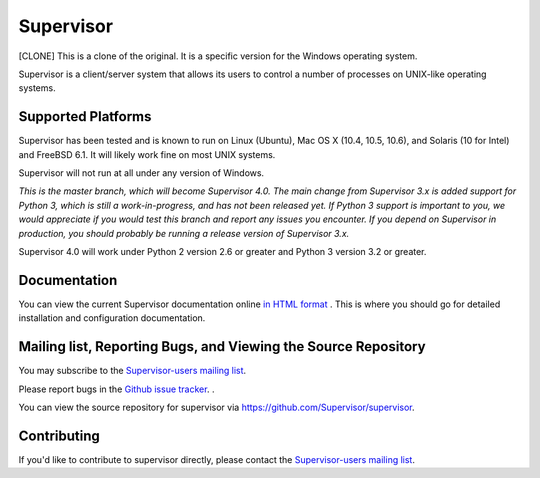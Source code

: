 Supervisor
==========

[CLONE] This is a clone of the original. It is a specific version for the Windows operating system.

Supervisor is a client/server system that allows its users to
control a number of processes on UNIX-like operating systems.

Supported Platforms
-------------------

Supervisor has been tested and is known to run on Linux (Ubuntu), Mac OS X
(10.4, 10.5, 10.6), and Solaris (10 for Intel) and FreeBSD 6.1.  It will
likely work fine on most UNIX systems.

Supervisor will not run at all under any version of Windows.

*This is the master branch, which will become Supervisor 4.0.  The main
change from Supervisor 3.x is added support for Python 3, which is still a
work-in-progress, and has not been released yet.  If Python 3 support is
important to you, we would appreciate if you would test this branch and
report any issues you encounter.  If you depend on Supervisor in production,
you should probably be running a release version of Supervisor 3.x.*

Supervisor 4.0 will work under Python 2 version 2.6 or greater and Python 3
version 3.2 or greater.

Documentation
-------------

You can view the current Supervisor documentation online `in HTML format
<http://supervisord.org/>`_ .  This is where you should go for detailed
installation and configuration documentation.

Mailing list, Reporting Bugs, and Viewing the Source Repository
---------------------------------------------------------------

You may subscribe to the `Supervisor-users mailing list
<http://lists.supervisord.org/mailman/listinfo/supervisor-users>`_.

Please report bugs in the `Github issue tracker
<https://github.com/Supervisor/supervisor/issues>`_.  .

You can view the source repository for supervisor via
`https://github.com/Supervisor/supervisor
<https://github.com/Supervisor/supervisor>`_.

Contributing
------------

If you'd like to contribute to supervisor directly, please contact the
`Supervisor-users mailing list
<http://lists.supervisord.org/mailman/listinfo/supervisor-users>`_.

